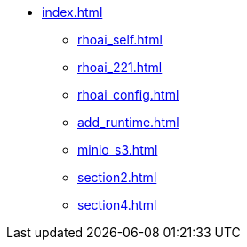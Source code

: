 * xref:index.adoc[]
// ** xref:rhoai_review.adoc[]
** xref:rhoai_self.adoc[]
** xref:rhoai_221.adoc[]
** xref:rhoai_config.adoc[]
** xref:add_runtime.adoc[]
** xref:minio_s3.adoc[]
** xref:section2.adoc[]
** xref:section4.adoc[]
